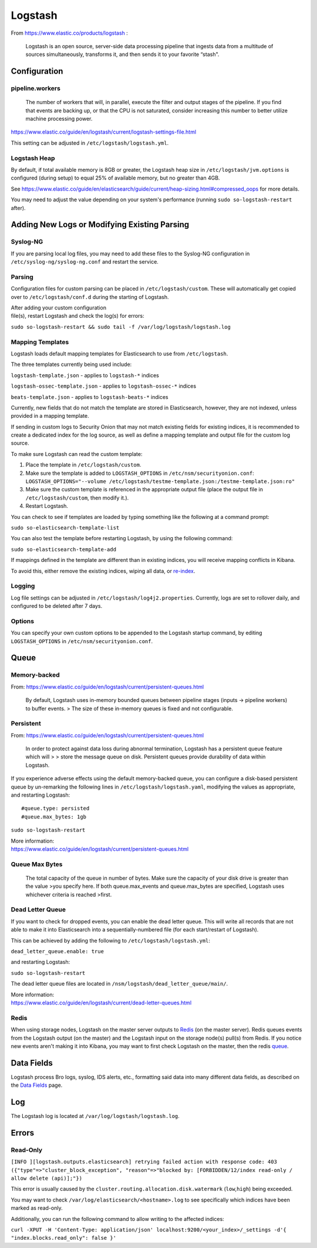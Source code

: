 Logstash
========

From https://www.elastic.co/products/logstash :

    Logstash is an open source, server-side data processing pipeline
    that ingests data from a multitude of sources simultaneously,
    transforms it, and then sends it to your favorite “stash".

Configuration
-------------

pipeline.workers
~~~~~~~~~~~~~~~~

    The number of workers that will, in parallel, execute the filter and
    output stages of the pipeline. If you find that events are backing
    up, or that the CPU is not saturated, consider increasing this
    number to better utilize machine processing power.

https://www.elastic.co/guide/en/logstash/current/logstash-settings-file.html

This setting can be adjusted in ``/etc/logstash/logstash.yml``.

Logstash Heap
~~~~~~~~~~~~~

By default, if total available memory is 8GB or greater, the Logstash
heap size in ``/etc/logstash/jvm.options`` is configured (during setup)
to equal 25% of available memory, but no greater than 4GB.

See
https://www.elastic.co/guide/en/elasticsearch/guide/current/heap-sizing.html#compressed_oops
for more details.

You may need to adjust the value depending on your system's performance
(running ``sudo so-logstash-restart`` after).

Adding New Logs or Modifying Existing Parsing
---------------------------------------------

Syslog-NG
~~~~~~~~~

If you are parsing local log files, you may need to add these files to
the Syslog-NG configuration in ``/etc/syslog-ng/syslog-ng.conf`` and
restart the service.

Parsing
~~~~~~~

Configuration files for custom parsing can be placed in
``/etc/logstash/custom``. These will automatically get copied over to
``/etc/logstash/conf.d`` during the starting of Logstash.

| After adding your custom configuration
| file(s), restart Logstash and check the log(s) for errors:

``sudo so-logstash-restart && sudo tail -f /var/log/logstash/logstash.log``

Mapping Templates
~~~~~~~~~~~~~~~~~

Logstash loads default mapping templates for Elasticsearch to use from
``/etc/logstash``.

The three templates currently being used include:

``logstash-template.json`` - applies to ``logstash-*`` indices

``logstash-ossec-template.json`` - applies to ``logstash-ossec-*``
indices

``beats-template.json`` - applies to ``logstash-beats-*`` indices

Currently, new fields that do not match the template are stored in
Elasticsearch, however, they are not indexed, unless provided in a
mapping template.

If sending in custom logs to Security Onion that may not match existing
fields for existing indices, it is recommended to create a dedicated
index for the log source, as well as define a mapping template and
output file for the custom log source.

To make sure Logstash can read the custom template:

#. Place the template in ``/etc/logstash/custom``.
#. Make sure the template is added to ``LOGSTASH_OPTIONS`` in
   ``/etc/nsm/securityonion.conf``:
   ``LOGSTASH_OPTIONS="--volume /etc/logstash/testme-template.json:/testme-template.json:ro"``
#. Make sure the custom template is referenced in the appropriate output
   file (place the output file in ``/etc/logstash/custom``, then modify
   it.).
#. Restart Logstash.

You can check to see if templates are loaded by typing something like
the following at a command prompt:

``sudo so-elasticsearch-template-list``

You can also test the template before restarting Logstash, by using the
following command:

``sudo so-elasticsearch-template-add``

If mappings defined in the template are different than in existing
indices, you will receive mapping conflicts in Kibana.

To avoid this, either remove the existing indices, wiping all data, or
`re-index <Re‐Indexing>`__.

Logging
~~~~~~~

Log file settings can be adjusted in
``/etc/logstash/log4j2.properties``. Currently, logs are set to rollover
daily, and configured to be deleted after 7 days.

Options
~~~~~~~

You can specify your own custom options to be appended to the Logstash
startup command, by editing ``LOGSTASH_OPTIONS`` in
``/etc/nsm/securityonion.conf``.

Queue
-----

Memory-backed
~~~~~~~~~~~~~

From:
https://www.elastic.co/guide/en/logstash/current/persistent-queues.html

    By default, Logstash uses in-memory bounded queues between pipeline
    stages (inputs → pipeline workers) to buffer events. > The size of
    these in-memory queues is fixed and not configurable.

Persistent
~~~~~~~~~~

From:
https://www.elastic.co/guide/en/logstash/current/persistent-queues.html

    In order to protect against data loss during abnormal termination,
    Logstash has a persistent queue feature which will > > store the
    message queue on disk. Persistent queues provide durability of data
    within Logstash.

If you experience adverse effects using the default memory-backed queue,
you can configure a disk-based persistent queue by un-remarking the
following lines in ``/etc/logstash/logstash.yaml``, modifying the values
as appropriate, and restarting Logstash:

::

    #queue.type: persisted
    #queue.max_bytes: 1gb

``sudo so-logstash-restart``

| More information:
| https://www.elastic.co/guide/en/logstash/current/persistent-queues.html

Queue Max Bytes
~~~~~~~~~~~~~~~

    The total capacity of the queue in number of bytes. Make sure the
    capacity of your disk drive is greater than the value >you specify
    here. If both queue.max\_events and queue.max\_bytes are specified,
    Logstash uses whichever criteria is reached >first.

Dead Letter Queue
~~~~~~~~~~~~~~~~~

If you want to check for dropped events, you can enable the dead letter
queue. This will write all records that are not able to make it into
Elasticsearch into a sequentially-numbered file (for each start/restart
of Logstash).

This can be achieved by adding the following to
``/etc/logstash/logstash.yml``:

``dead_letter_queue.enable: true``

and restarting Logstash:

``sudo so-logstash-restart``

The dead letter queue files are located in
``/nsm/logstash/dead_letter_queue/main/``.

| More information:
| https://www.elastic.co/guide/en/logstash/current/dead-letter-queues.html

Redis
~~~~~

When using storage nodes, Logstash on the master server outputs to
`Redis <Redis>`__ (on the master server). Redis queues events from the
Logstash output (on the master) and the Logstash input on the storage
node(s) pull(s) from Redis. If you notice new events aren't making it
into Kibana, you may want to first check Logstash on the master, then
the redis `queue <Redis#queue>`__.

Data Fields
-----------

Logstash process Bro logs, syslog, IDS alerts, etc., formatting said
data into many different data fields, as described on the `Data
Fields <Data-Fields>`__ page.

Log
---

The Logstash log is located at ``/var/log/logstash/logstash.log``.

Errors
------

Read-Only
~~~~~~~~~

``[INFO ][logstash.outputs.elasticsearch] retrying failed action with response code: 403 ({"type"=>"cluster_block_exception", "reason"=>"blocked by: [FORBIDDEN/12/index read-only / allow delete (api)];"})``

This error is usually caused by the
``cluster.routing.allocation.disk.watermark`` (``low``,\ ``high``) being
exceeded.

You may want to check ``/var/log/elasticsearch/<hostname>.log`` to see
specifically which indices have been marked as read-only.

Additionally, you can run the following command to allow writing to the
affected indices:

``curl -XPUT -H 'Content-Type: application/json' localhost:9200/<your_index>/_settings -d'{ "index.blocks.read_only": false }'``
